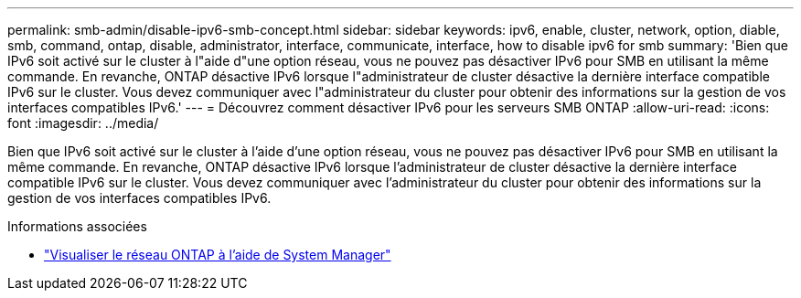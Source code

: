 ---
permalink: smb-admin/disable-ipv6-smb-concept.html 
sidebar: sidebar 
keywords: ipv6, enable, cluster, network, option, diable, smb, command, ontap, disable, administrator, interface, communicate, interface, how to disable ipv6 for smb 
summary: 'Bien que IPv6 soit activé sur le cluster à l"aide d"une option réseau, vous ne pouvez pas désactiver IPv6 pour SMB en utilisant la même commande. En revanche, ONTAP désactive IPv6 lorsque l"administrateur de cluster désactive la dernière interface compatible IPv6 sur le cluster. Vous devez communiquer avec l"administrateur du cluster pour obtenir des informations sur la gestion de vos interfaces compatibles IPv6.' 
---
= Découvrez comment désactiver IPv6 pour les serveurs SMB ONTAP
:allow-uri-read: 
:icons: font
:imagesdir: ../media/


[role="lead"]
Bien que IPv6 soit activé sur le cluster à l'aide d'une option réseau, vous ne pouvez pas désactiver IPv6 pour SMB en utilisant la même commande. En revanche, ONTAP désactive IPv6 lorsque l'administrateur de cluster désactive la dernière interface compatible IPv6 sur le cluster. Vous devez communiquer avec l'administrateur du cluster pour obtenir des informations sur la gestion de vos interfaces compatibles IPv6.

.Informations associées
* link:../networking/networking_reference.html["Visualiser le réseau ONTAP à l'aide de System Manager"^]

